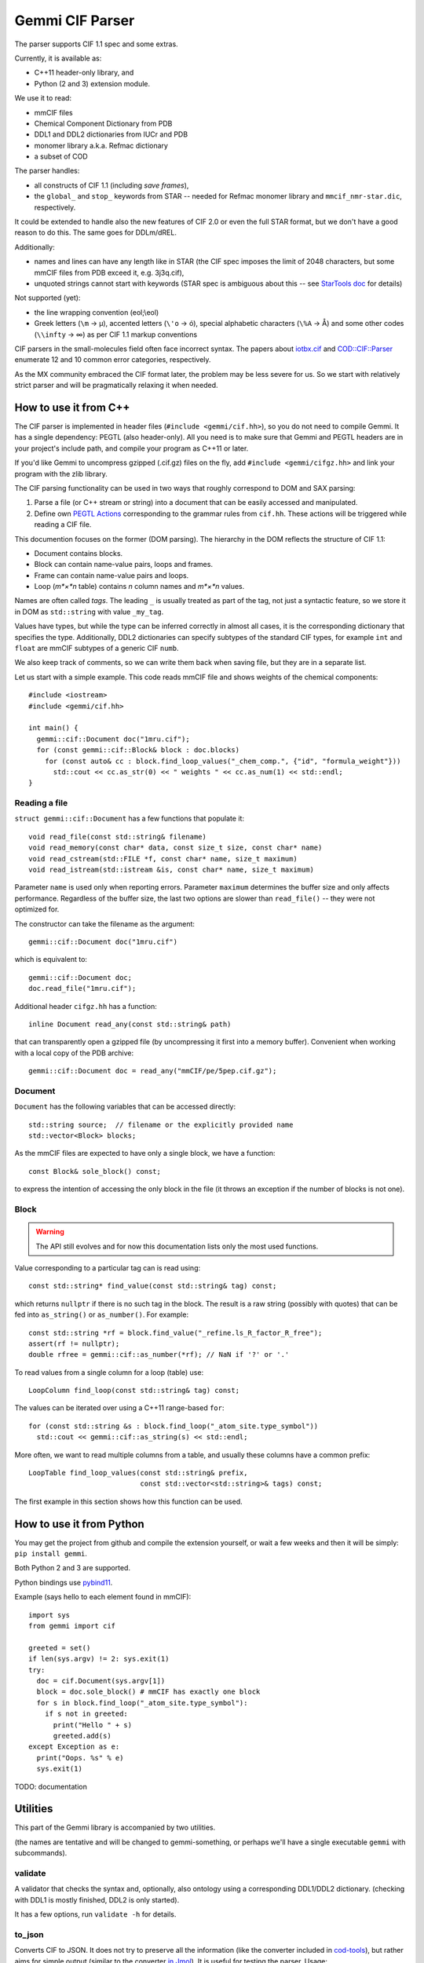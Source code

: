 Gemmi CIF Parser
################

The parser supports CIF 1.1 spec and some extras.

Currently, it is available as:

* C++11 header-only library, and
* Python (2 and 3) extension module.

We use it to read:

* mmCIF files
* Chemical Component Dictionary from PDB
* DDL1 and DDL2 dictionaries from IUCr and PDB
* monomer library a.k.a. Refmac dictionary
* a subset of COD

The parser handles:

* all constructs of CIF 1.1 (including *save frames*),
* the ``global_`` and ``stop_`` keywords from STAR -- needed for Refmac
  monomer library and ``mmcif_nmr-star.dic``, respectively.

It could be extended to handle also the new features of CIF 2.0
or even the full STAR format, but we don't have a good reason to do this.
The same goes for DDLm/dREL.

Additionally:

* names and lines can have any length like in STAR
  (the CIF spec imposes the limit of 2048 characters, but some mmCIF files
  from PDB exceed it, e.g. 3j3q.cif),
* unquoted strings cannot start with keywords (STAR spec is ambiguous
  about this -- see
  `StarTools doc <http://www.globalphasing.com/startools/>`_ for details)

Not supported (yet):

* the line wrapping convention (eol;\\eol)

* Greek letters (``\m`` -> µ), accented letters (``\'o`` -> ó),
  special alphabetic characters (``\%A`` -> Å) and some other codes
  (``\\infty`` -> ∞) as per CIF 1.1 markup conventions

CIF parsers in the small-molecules field often face incorrect syntax.
The papers about `iotbx.cif <https://doi.org/10.1107/S0021889811041161>`_
and `COD::CIF::Parser <http://dx.doi.org/10.1107/S1600576715022396>`_
enumerate 12 and 10 common error categories, respectively.

As the MX community embraced the CIF format later, the problem may be less
severe for us. So we start with relatively strict parser and will be
pragmatically relaxing it when needed.


How to use it from C++
======================

The CIF parser is implemented in header files (``#include <gemmi/cif.hh>``),
so you do not need to compile Gemmi.
It has a single dependency: PEGTL (also header-only).
All you need is to make sure that Gemmi and PEGTL headers are in your
project's include path, and compile your program as C++11 or later.

If you'd like Gemmi to uncompress gzipped (.cif.gz) files on the fly,
add ``#include <gemmi/cifgz.hh>`` and link your program with the zlib library.

The CIF parsing functionality can be used in two ways that roughly
correspond to DOM and SAX parsing:

1. Parse a file (or C++ stream or string) into a document
   that can be easily accessed and manipulated.

2. Define own `PEGTL Actions <https://github.com/taocpp/PEGTL/blob/master/doc/Actions-and-States.md>`_
   corresponding to the grammar rules from ``cif.hh``.
   These actions will be triggered while reading a CIF file.

This documention focuses on the former (DOM parsing).
The hierarchy in the DOM reflects the structure of CIF 1.1:

* Document contains blocks.
* Block can contain name-value pairs, loops and frames.
* Frame can contain name-value pairs and loops.
* Loop (*m*×*n* table) contains *n* column names and *m*×*n* values.

Names are often called *tags*. The leading ``_`` is usually treated
as part of the tag, not just a syntactic feature, so we store it in DOM
as ``std::string`` with value ``_my_tag``.

Values have types, but while the type can be inferred correctly in almost all
cases, it is the corresponding dictionary that specifies the type.
Additionally, DDL2 dictionaries can specify subtypes of the standard CIF types,
for example ``int`` and ``float`` are mmCIF subtypes of a generic CIF ``numb``.

We also keep track of comments, so we can write them back when saving file,
but they are in a separate list.

Let us start with a simple example.
This code reads mmCIF file and shows weights of the chemical components::

    #include <iostream>
    #include <gemmi/cif.hh>

    int main() {
      gemmi::cif::Document doc("1mru.cif");
      for (const gemmi::cif::Block& block : doc.blocks)
        for (const auto& cc : block.find_loop_values("_chem_comp.", {"id", "formula_weight"}))
          std::cout << cc.as_str(0) << " weights " << cc.as_num(1) << std::endl;
    }

Reading a file
--------------

``struct gemmi::cif::Document`` has a few functions that populate it::

    void read_file(const std::string& filename)
    void read_memory(const char* data, const size_t size, const char* name)
    void read_cstream(std::FILE *f, const char* name, size_t maximum)
    void read_istream(std::istream &is, const char* name, size_t maximum)

Parameter ``name`` is used only when reporting errors.
Parameter ``maximum`` determines the buffer size and only affects performance.
Regardless of the buffer size, the last two options are slower
than ``read_file()`` -- they were not optimized for.

The constructor can take the filename as the argument::

    gemmi::cif::Document doc("1mru.cif")

which is equivalent to::

    gemmi::cif::Document doc;
    doc.read_file("1mru.cif");

Additional header ``cifgz.hh`` has a function::

    inline Document read_any(const std::string& path)

that can transparently open a gzipped file
(by uncompressing it first into a memory buffer).
Convenient when working with a local copy of the PDB archive::
    
    gemmi::cif::Document doc = read_any("mmCIF/pe/5pep.cif.gz");


Document
--------

``Document`` has the following variables that can be accessed directly::

  std::string source;  // filename or the explicitly provided name
  std::vector<Block> blocks;

As the mmCIF files are expected to have only a single block,
we have a function::

  const Block& sole_block() const;

to express the intention of accessing the only block in the file
(it throws an exception if the number of blocks is not one).

Block
-----

.. warning::
    The API still evolves and for now this documentation lists only
    the most used functions.

Value corresponding to a particular tag can is read using::

    const std::string* find_value(const std::string& tag) const;

which returns ``nullptr`` if there is no such tag in the block.
The result is a raw string (possibly with quotes) that can be fed into
``as_string()`` or ``as_number()``.
For example::

    const std::string *rf = block.find_value("_refine.ls_R_factor_R_free");
    assert(rf != nullptr);
    double rfree = gemmi::cif::as_number(*rf); // NaN if '?' or '.'

To read values from a single column for a loop (table) use::

    LoopColumn find_loop(const std::string& tag) const;

The values can be iterated over using a C++11 range-based ``for``::

    for (const std::string &s : block.find_loop("_atom_site.type_symbol"))
      std::cout << gemmi::cif::as_string(s) << std::endl;

More often, we want to read multiple columns from a table,
and usually these columns have a common prefix::

    LoopTable find_loop_values(const std::string& prefix,
                               const std::vector<std::string>& tags) const;

The first example in this section shows how this function can be used.


How to use it from Python
=========================

You may get the project from github and compile the extension yourself,
or wait a few weeks and then it will be simply: ``pip install gemmi``.

Both Python 2 and 3 are supported.

Python bindings use `pybind11 <https://github.com/pybind/pybind11>`_.

.. highlight:: python

Example (says hello to each element found in mmCIF)::

    import sys
    from gemmi import cif

    greeted = set()
    if len(sys.argv) != 2: sys.exit(1)
    try:
      doc = cif.Document(sys.argv[1])
      block = doc.sole_block() # mmCIF has exactly one block
      for s in block.find_loop("_atom_site.type_symbol"):
        if s not in greeted:
          print("Hello " + s)
          greeted.add(s)
    except Exception as e:
      print("Oops. %s" % e)
      sys.exit(1)



TODO: documentation


Utilities
=========

This part of the Gemmi library is accompanied by two utilities.

(the names are tentative and will be changed to gemmi-something,
or perhaps we'll have a single executable ``gemmi`` with subcommands).

validate
--------

A validator that checks the syntax and, optionally, also ontology
using a corresponding DDL1/DDL2 dictionary.
(checking with DDL1 is mostly finished, DDL2 is only started).

It has a few options, run ``validate -h`` for details.

to_json
-------

Converts CIF to JSON. It does not try to preserve all the information
(like the converter included in cod-tools_),
but rather aims for simple output (similar to the converter `in Jmol`_).
It is useful for testing the parser.  Usage::

    to_json my.cif > my.json

.. _cod-tools: https://github.com/sauliusg/cod-tools
.. _in Jmol: https://sourceforge.net/p/jmol/mailman/message/35622017/

Performance
===========

We owe the good performance to the excellent
`PEGTL <https://github.com/taocpp/PEGTL/>`_ project.

In my testing (with GCC 5 and Clang 3.8) Gemmi CIF parser is
3x faster than cif_api (``validate -f`` vs ``cif2_syncheck -f``),
which in turn `is reported <https://doi.org/10.1107/S1600576715021883>`_
to be several times faster than iotbx.cif (ucif).

On the other hand the ChimeraX readcif library
(which is not publicly available?) is likely even faster.
`This benchmark <http://www.cgl.ucsf.edu/chimerax/docs/devel/core/atomic/readcif_cpp/docs/compare.html>`_
reports that readcif run in the "tokenized" mode reads
3j3q.cif (250MB) in 1.8 sec (20x faster than cifparse-obj and ucif).
On my computer (with similar spec) Gemmi parses the same file in <2s
in the validation-only mode,
but in >4s when copying all the strings into a DOM structure.
Doing the same what that benchmark does should be somewhere between 2 and 4s.

While big (10x) differences between programs may be surprising,
it is the same with
`JSON parsers <https://github.com/miloyip/nativejson-benchmark>`_,
and in many cases it does not matter.


Design rationale
================

Parser
------

Parsing formal languages is a well-researched topic in computer science.
The first versions of lex and yacc - popular tools that generate lexical
analyzers and parsers - were written in 1970's. Today many tools exist
to translate grammar rules into C/C++ code.
On the other hand many compilers and high-profile tools use hand-coded
parsers - as it is more flexible.

Looking at other STAR and CIF parsers -- some use parser generators
(COD::CIF::Parser and starlib2 use yacc/bison, iotbx.cif uses Antlr3),
others are hand-coded.

I had experience with flex/bison and Boost.Spirit
(and I wanted to try also Lemon and re2c)
but I decided to use PEGTL for this task. I was convinced by the
`TAOC++ JSON <https://github.com/taocpp/json>`_
parser that is based on PEGTL and has a good balance of simplicity
and performance.

PEGTL is a C++ library (not a generator) for creating PEG parsers.
PEG stands for Parsing Expression Grammar -- a simpler approach than
tradional Context Free Grammar.

As a result, our parser depends on a third-party (header-only) library,
but the parser itself is pretty simple.

Data structures
---------------

The next thing is how we store the data read from file.
We decided rely on the C++ standard library where we can.

Generally, storage of such data involves (in C++ terms) some containers
and a union/variant type for storing values of mixed types.

We use primarily ``std::vector`` as a container,
and ``std::unordered_map`` when quicker access is needed.

Custom structures with (unrestricted) unions are used where variants
are needed.

Strings are stored in ``std::string`` and it is fast enough.
Mainstream C++ standard libraries have short string optimization (SSO)
for up to 15 or 22 characters, which covers most of the values in mmCIF files.

Many CIF readers do not store comments, as they are not part of the data.
In our case we may want to read, manipulate and save mmCIF file preserving
as much of the original file as possible. So we record the order of items,
comments and line breaks (but for now not any other whitespaces).

